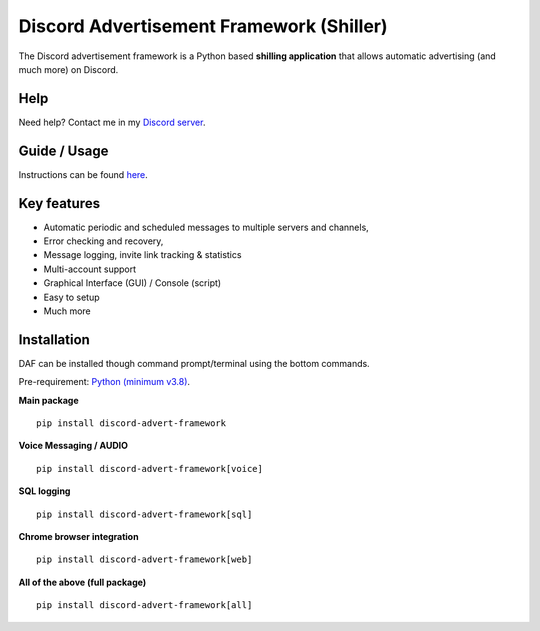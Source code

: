 =========================================================
Discord Advertisement Framework (Shiller)
=========================================================
The Discord advertisement framework is a Python based **shilling application** that allows automatic advertising (and much more) on Discord.


.. image:: ./docs/images/daf-gui-front.png
    :width: 15cm

---------------
Help
---------------
Need help? Contact me in my `Discord server <https://discord.gg/DEnvahb2Sw>`_.


----------------
Guide / Usage
----------------
Instructions can be found `here <https://daf.davidhozic.com/en/stable/guide/GUI/quickstart.html>`_.


----------------------
Key features
----------------------
- Automatic periodic and scheduled messages to multiple servers and channels,
- Error checking and recovery,
- Message logging, invite link tracking & statistics
- Multi-account support
- Graphical Interface (GUI) / Console (script)
- Easy to setup
- Much more
   
----------------------
Installation
----------------------
DAF can be installed though command prompt/terminal using the bottom commands.

Pre-requirement: `Python (minimum v3.8) <https://www.python.org/downloads/>`_.

**Main package**

::

    pip install discord-advert-framework

**Voice Messaging / AUDIO**

::

    pip install discord-advert-framework[voice]


**SQL logging**
            
::

    pip install discord-advert-framework[sql]


**Chrome browser integration**

::

    pip install discord-advert-framework[web]
            
**All of the above (full package)**

::

    pip install discord-advert-framework[all]
